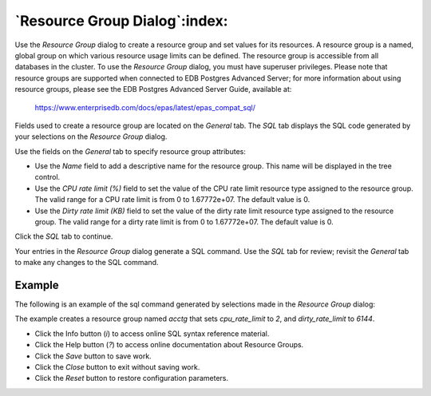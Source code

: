 .. _resource_group_dialog:

******************************
`Resource Group Dialog`:index:
******************************

Use the *Resource Group* dialog to create a resource group and set values for
its resources. A resource group is a named, global group on which various
resource usage limits can be defined. The resource group is accessible from all
databases in the cluster. To use the *Resource Group* dialog, you must have
superuser privileges.  Please note that resource groups are supported when
connected to EDB Postgres Advanced Server; for more information about using
resource groups, please see the EDB Postgres Advanced Server Guide, available
at:

   https://www.enterprisedb.com/docs/epas/latest/epas_compat_sql/

Fields used to create a resource group are located on the *General* tab.  The
*SQL* tab displays the SQL code generated by your selections on the *Resource
Group* dialog.

.. image:: images/resource_group_general.png
    :alt: Resource Group dialog general tab
    :align: center

Use the fields on the *General* tab to specify resource group attributes:

* Use the *Name* field to add a descriptive name for the resource group. This
  name will be displayed in the tree control.
* Use the *CPU rate limit (%)* field to set the value of the CPU rate limit
  resource type assigned to the resource group. The valid range for a CPU rate
  limit is from 0 to 1.67772e+07. The default value is 0.
* Use the *Dirty rate limit (KB)* field to set the value of the dirty rate
  limit resource type assigned to the resource group. The valid range for a
  dirty rate limit is from 0 to 1.67772e+07. The default value is 0.

Click the *SQL* tab to continue.

Your entries in the *Resource Group* dialog generate a SQL command. Use the
*SQL* tab for review; revisit the *General* tab to make any changes to the SQL
command.

Example
*******

The following is an example of the sql command generated by selections made in
the *Resource Group* dialog:

.. image:: images/resource_group_sql.png
    :alt: Resource Group dialog sql tab
    :align: center

The example creates a resource group named *acctg* that sets *cpu_rate_limit*
to *2*, and *dirty_rate_limit* to *6144*.

* Click the Info button (*i*) to access online SQL syntax reference material.
* Click the Help button (*?*) to access online documentation about Resource Groups.
* Click the *Save* button to save work.
* Click the *Close* button to exit without saving work.
* Click the *Reset* button to restore configuration parameters.


